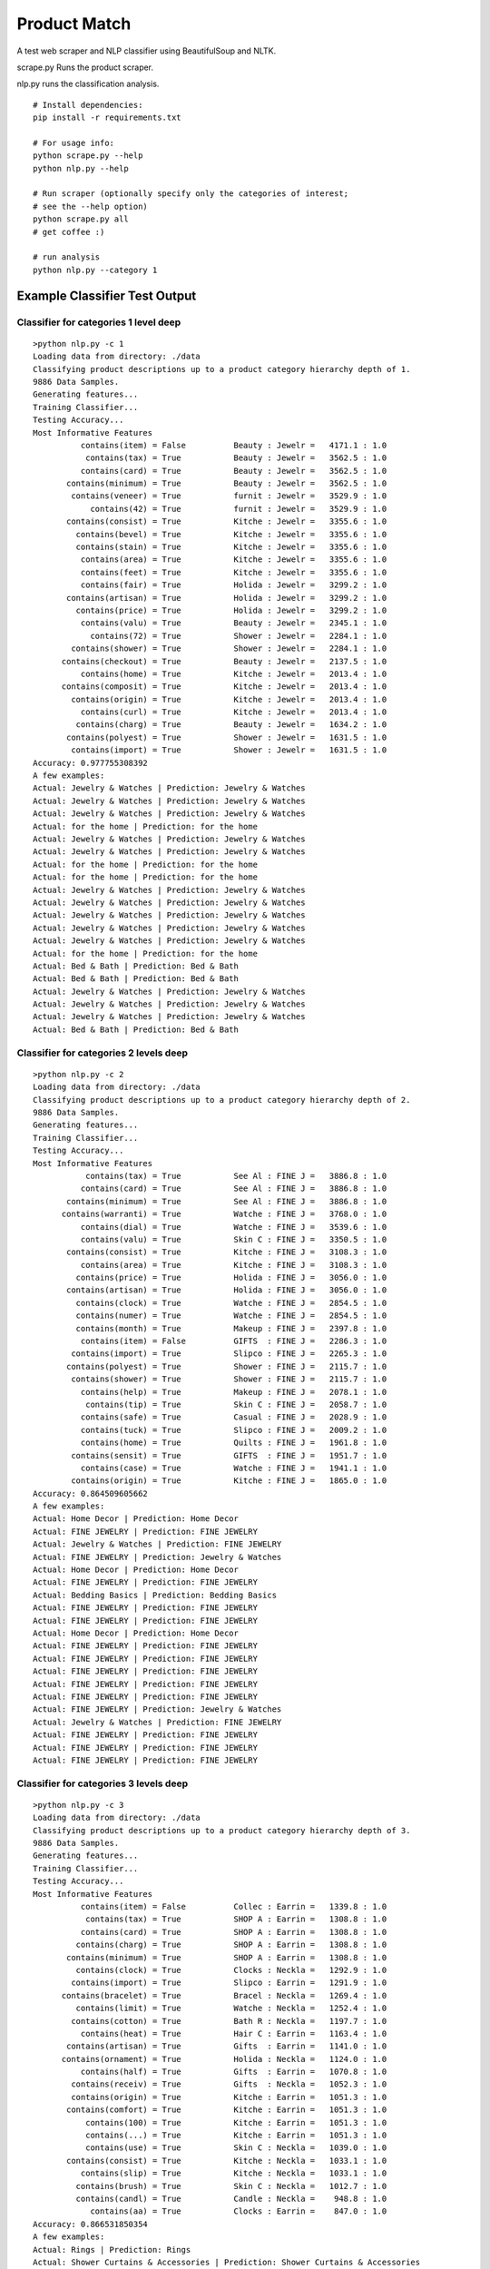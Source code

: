 Product Match
#############

A test web scraper and NLP classifier using BeautifulSoup and NLTK.

scrape.py Runs the product scraper.

nlp.py runs the classification analysis.

::

    # Install dependencies:
    pip install -r requirements.txt

    # For usage info:
    python scrape.py --help
    python nlp.py --help

    # Run scraper (optionally specify only the categories of interest; 
    # see the --help option)
    python scrape.py all
    # get coffee :)

    # run analysis
    python nlp.py --category 1


Example Classifier Test Output
==============================

Classifier for categories 1 level deep
--------------------------------------

::

    >python nlp.py -c 1
    Loading data from directory: ./data
    Classifying product descriptions up to a product category hierarchy depth of 1.
    9886 Data Samples.
    Generating features...
    Training Classifier...
    Testing Accuracy...
    Most Informative Features
              contains(item) = False          Beauty : Jewelr =   4171.1 : 1.0
               contains(tax) = True           Beauty : Jewelr =   3562.5 : 1.0
              contains(card) = True           Beauty : Jewelr =   3562.5 : 1.0
           contains(minimum) = True           Beauty : Jewelr =   3562.5 : 1.0
            contains(veneer) = True           furnit : Jewelr =   3529.9 : 1.0
                contains(42) = True           furnit : Jewelr =   3529.9 : 1.0
           contains(consist) = True           Kitche : Jewelr =   3355.6 : 1.0
             contains(bevel) = True           Kitche : Jewelr =   3355.6 : 1.0
             contains(stain) = True           Kitche : Jewelr =   3355.6 : 1.0
              contains(area) = True           Kitche : Jewelr =   3355.6 : 1.0
              contains(feet) = True           Kitche : Jewelr =   3355.6 : 1.0
              contains(fair) = True           Holida : Jewelr =   3299.2 : 1.0
           contains(artisan) = True           Holida : Jewelr =   3299.2 : 1.0
             contains(price) = True           Holida : Jewelr =   3299.2 : 1.0
              contains(valu) = True           Beauty : Jewelr =   2345.1 : 1.0
                contains(72) = True           Shower : Jewelr =   2284.1 : 1.0
            contains(shower) = True           Shower : Jewelr =   2284.1 : 1.0
          contains(checkout) = True           Beauty : Jewelr =   2137.5 : 1.0
              contains(home) = True           Kitche : Jewelr =   2013.4 : 1.0
          contains(composit) = True           Kitche : Jewelr =   2013.4 : 1.0
            contains(origin) = True           Kitche : Jewelr =   2013.4 : 1.0
              contains(curl) = True           Kitche : Jewelr =   2013.4 : 1.0
             contains(charg) = True           Beauty : Jewelr =   1634.2 : 1.0
           contains(polyest) = True           Shower : Jewelr =   1631.5 : 1.0
            contains(import) = True           Shower : Jewelr =   1631.5 : 1.0
    Accuracy: 0.977755308392
    A few examples:
    Actual: Jewelry & Watches | Prediction: Jewelry & Watches
    Actual: Jewelry & Watches | Prediction: Jewelry & Watches
    Actual: Jewelry & Watches | Prediction: Jewelry & Watches
    Actual: for the home | Prediction: for the home
    Actual: Jewelry & Watches | Prediction: Jewelry & Watches
    Actual: Jewelry & Watches | Prediction: Jewelry & Watches
    Actual: for the home | Prediction: for the home
    Actual: for the home | Prediction: for the home
    Actual: Jewelry & Watches | Prediction: Jewelry & Watches
    Actual: Jewelry & Watches | Prediction: Jewelry & Watches
    Actual: Jewelry & Watches | Prediction: Jewelry & Watches
    Actual: Jewelry & Watches | Prediction: Jewelry & Watches
    Actual: Jewelry & Watches | Prediction: Jewelry & Watches
    Actual: for the home | Prediction: for the home
    Actual: Bed & Bath | Prediction: Bed & Bath
    Actual: Bed & Bath | Prediction: Bed & Bath
    Actual: Jewelry & Watches | Prediction: Jewelry & Watches
    Actual: Jewelry & Watches | Prediction: Jewelry & Watches
    Actual: Jewelry & Watches | Prediction: Jewelry & Watches
    Actual: Bed & Bath | Prediction: Bed & Bath

Classifier for categories 2 levels deep
---------------------------------------

::

    >python nlp.py -c 2
    Loading data from directory: ./data
    Classifying product descriptions up to a product category hierarchy depth of 2.
    9886 Data Samples.
    Generating features...
    Training Classifier...
    Testing Accuracy...
    Most Informative Features
               contains(tax) = True           See Al : FINE J =   3886.8 : 1.0
              contains(card) = True           See Al : FINE J =   3886.8 : 1.0
           contains(minimum) = True           See Al : FINE J =   3886.8 : 1.0
          contains(warranti) = True           Watche : FINE J =   3768.0 : 1.0
              contains(dial) = True           Watche : FINE J =   3539.6 : 1.0
              contains(valu) = True           Skin C : FINE J =   3350.5 : 1.0
           contains(consist) = True           Kitche : FINE J =   3108.3 : 1.0
              contains(area) = True           Kitche : FINE J =   3108.3 : 1.0
             contains(price) = True           Holida : FINE J =   3056.0 : 1.0
           contains(artisan) = True           Holida : FINE J =   3056.0 : 1.0
             contains(clock) = True           Watche : FINE J =   2854.5 : 1.0
             contains(numer) = True           Watche : FINE J =   2854.5 : 1.0
             contains(month) = True           Makeup : FINE J =   2397.8 : 1.0
              contains(item) = False          GIFTS  : FINE J =   2286.3 : 1.0
            contains(import) = True           Slipco : FINE J =   2265.3 : 1.0
           contains(polyest) = True           Shower : FINE J =   2115.7 : 1.0
            contains(shower) = True           Shower : FINE J =   2115.7 : 1.0
              contains(help) = True           Makeup : FINE J =   2078.1 : 1.0
               contains(tip) = True           Skin C : FINE J =   2058.7 : 1.0
              contains(safe) = True           Casual : FINE J =   2028.9 : 1.0
              contains(tuck) = True           Slipco : FINE J =   2009.2 : 1.0
              contains(home) = True           Quilts : FINE J =   1961.8 : 1.0
            contains(sensit) = True           GIFTS  : FINE J =   1951.7 : 1.0
              contains(case) = True           Watche : FINE J =   1941.1 : 1.0
            contains(origin) = True           Kitche : FINE J =   1865.0 : 1.0
    Accuracy: 0.864509605662
    A few examples:
    Actual: Home Decor | Prediction: Home Decor
    Actual: FINE JEWELRY | Prediction: FINE JEWELRY
    Actual: Jewelry & Watches | Prediction: FINE JEWELRY
    Actual: FINE JEWELRY | Prediction: Jewelry & Watches
    Actual: Home Decor | Prediction: Home Decor
    Actual: FINE JEWELRY | Prediction: FINE JEWELRY
    Actual: Bedding Basics | Prediction: Bedding Basics
    Actual: FINE JEWELRY | Prediction: FINE JEWELRY
    Actual: FINE JEWELRY | Prediction: FINE JEWELRY
    Actual: Home Decor | Prediction: Home Decor
    Actual: FINE JEWELRY | Prediction: FINE JEWELRY
    Actual: FINE JEWELRY | Prediction: FINE JEWELRY
    Actual: FINE JEWELRY | Prediction: FINE JEWELRY
    Actual: FINE JEWELRY | Prediction: FINE JEWELRY
    Actual: FINE JEWELRY | Prediction: FINE JEWELRY
    Actual: FINE JEWELRY | Prediction: Jewelry & Watches
    Actual: Jewelry & Watches | Prediction: FINE JEWELRY
    Actual: FINE JEWELRY | Prediction: FINE JEWELRY
    Actual: FINE JEWELRY | Prediction: FINE JEWELRY
    Actual: FINE JEWELRY | Prediction: FINE JEWELRY

Classifier for categories 3 levels deep
---------------------------------------

::

    >python nlp.py -c 3
    Loading data from directory: ./data
    Classifying product descriptions up to a product category hierarchy depth of 3.
    9886 Data Samples.
    Generating features...
    Training Classifier...
    Testing Accuracy...
    Most Informative Features
              contains(item) = False          Collec : Earrin =   1339.8 : 1.0
               contains(tax) = True           SHOP A : Earrin =   1308.8 : 1.0
              contains(card) = True           SHOP A : Earrin =   1308.8 : 1.0
             contains(charg) = True           SHOP A : Earrin =   1308.8 : 1.0
           contains(minimum) = True           SHOP A : Earrin =   1308.8 : 1.0
             contains(clock) = True           Clocks : Neckla =   1292.9 : 1.0
            contains(import) = True           Slipco : Earrin =   1291.9 : 1.0
          contains(bracelet) = True           Bracel : Neckla =   1269.4 : 1.0
             contains(limit) = True           Watche : Neckla =   1252.4 : 1.0
            contains(cotton) = True           Bath R : Neckla =   1197.7 : 1.0
              contains(heat) = True           Hair C : Earrin =   1163.4 : 1.0
           contains(artisan) = True           Gifts  : Earrin =   1141.0 : 1.0
          contains(ornament) = True           Holida : Neckla =   1124.0 : 1.0
              contains(half) = True           Gifts  : Earrin =   1070.8 : 1.0
            contains(receiv) = True           Gifts  : Neckla =   1052.3 : 1.0
            contains(origin) = True           Kitche : Earrin =   1051.3 : 1.0
           contains(comfort) = True           Kitche : Earrin =   1051.3 : 1.0
               contains(100) = True           Kitche : Earrin =   1051.3 : 1.0
               contains(...) = True           Kitche : Earrin =   1051.3 : 1.0
               contains(use) = True           Skin C : Neckla =   1039.0 : 1.0
           contains(consist) = True           Kitche : Neckla =   1033.1 : 1.0
              contains(slip) = True           Kitche : Neckla =   1033.1 : 1.0
             contains(brush) = True           Skin C : Neckla =   1012.7 : 1.0
             contains(candl) = True           Candle : Neckla =    948.8 : 1.0
                contains(aa) = True           Clocks : Earrin =    847.0 : 1.0
    Accuracy: 0.866531850354
    A few examples:
    Actual: Rings | Prediction: Rings
    Actual: Shower Curtains & Accessories | Prediction: Shower Curtains & Accessories
    Actual: Earrings | Prediction: Earrings
    Actual: Earrings | Prediction: Jewelry & Watches
    Actual: Bath Towels | Prediction: Bath Towels
    Actual: Jewelry & Watches | Prediction: Earrings
    Actual: Rings | Prediction: Rings
    Actual: Earrings | Prediction: Earrings
    Actual: Necklaces | Prediction: Necklaces
    Actual: Bracelets | Prediction: Bracelets
    Actual: Bath Towels | Prediction: Bath Towels
    Actual: Earrings | Prediction: Earrings
    Actual: Necklaces | Prediction: Necklaces
    Actual: Candles & Home Fragrance | Prediction: Candles & Home Fragrance
    Actual: Bracelets | Prediction: Bracelets
    Actual: Necklaces | Prediction: Necklaces
    Actual: Earrings | Prediction: Earrings
    Actual: Earrings | Prediction: Earrings
    Actual: Bowls & Vases | Prediction: Collections
    Actual: Hair Care | Prediction: Hair Care
